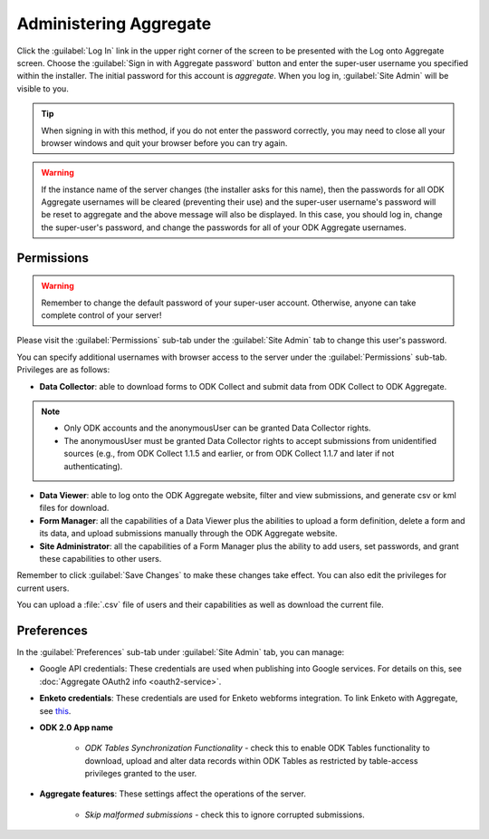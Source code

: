 Administering Aggregate
===========================

Click the :guilabel:`Log In` link in the upper right corner of the screen to be presented with the Log onto Aggregate screen. Choose the :guilabel:`Sign in with Aggregate password` button and enter the super-user username you specified within the installer. The initial password for this account is `aggregate`. When you log in, :guilabel:`Site Admin` will be visible to you.

.. tip::

  When signing in with this method, if you do not enter the password correctly, you may need to close all your browser windows and quit your browser before you can try again.

.. warning::

  If the instance name of the server changes (the installer asks for this name), then the passwords for all ODK Aggregate usernames will be cleared (preventing their use) and the super-user username's password will be reset to aggregate and the above message will also be displayed. In this case, you should log in, change the super-user's password, and change the passwords for all of your ODK Aggregate usernames.

.. _aggregate-permissions:

Permissions
~~~~~~~~~~~~~

.. warning::
   Remember to change the default password of your super-user account. Otherwise, anyone can take complete control of your server!

Please visit the :guilabel:`Permissions` sub-tab under the :guilabel:`Site Admin` tab to change this user's password.

You can specify additional usernames with browser access to the server under the :guilabel:`Permissions` sub-tab. Privileges are as follows:

- **Data Collector**: able to download forms to ODK Collect and submit data from ODK Collect to ODK Aggregate.

.. note::

   - Only ODK accounts and the anonymousUser can be granted Data Collector rights.
   - The anonymousUser must be granted Data Collector rights to accept submissions from unidentified sources (e.g., from ODK Collect 1.1.5 and earlier, or from ODK Collect 1.1.7 and later if not authenticating).

- **Data Viewer**: able to log onto the ODK Aggregate website, filter and view submissions, and generate csv or kml files for download.
- **Form Manager**: all the capabilities of a Data Viewer plus the abilities to upload a form definition, delete a form and its data, and upload submissions manually through the ODK Aggregate website.
- **Site Administrator**: all the capabilities of a Form Manager plus the ability to add users, set passwords, and grant these capabilities to other users.

Remember to click :guilabel:`Save Changes` to make these changes take effect. You can also edit the privileges for current users.

You can upload a :file:`.csv` file of users and their capabilities as well as download the current file.

.. _preference-tab:

Preferences
~~~~~~~~~~~~

In the :guilabel:`Preferences` sub-tab under :guilabel:`Site Admin` tab, you can manage:

- Google API credentials: These credentials are used when publishing into Google services. For details on this, see :doc:`Aggregate OAuth2 info <oauth2-service>`.

- **Enketo credentials**: These credentials are used for Enketo webforms integration. To link Enketo with Aggregate, see `this <https://accounts.enketo.org/support/aggregate/>`_.
- **ODK 2.0 App name**

   - *ODK Tables Synchronization Functionality* - check this to enable ODK Tables functionality to download, upload and alter data records within ODK Tables as restricted by table-access privileges granted to the user.

- **Aggregate features**: These settings affect the operations of the server.

   - *Skip malformed submissions* - check this to ignore corrupted submissions.
